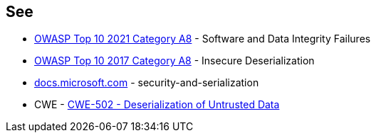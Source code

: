 == See

* https://owasp.org/Top10/A08_2021-Software_and_Data_Integrity_Failures/[OWASP Top 10 2021 Category A8] - Software and Data Integrity Failures
* https://owasp.org/www-project-top-ten/2017/A8_2017-Insecure_Deserialization[OWASP Top 10 2017 Category A8] - Insecure Deserialization
* https://docs.microsoft.com/en-us/dotnet/framework/misc/security-and-serialization[docs.microsoft.com] - security-and-serialization
* CWE - https://cwe.mitre.org/data/definitions/502[CWE-502 - Deserialization of Untrusted Data]